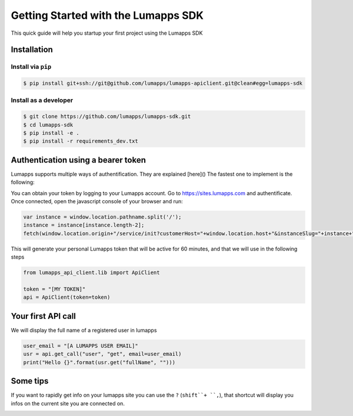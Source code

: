 ====================================
Getting Started with the Lumapps SDK
====================================

This quick guide will help you startup your first project using the Lumapps SDK

------------
Installation
------------

Install via ``pip``
-------------------

.. code-block:: bash

    $ pip install git+ssh://git@github.com/lumapps/lumapps-apiclient.git@clean#egg=lumapps-sdk

Install as a developer
----------------------

.. code-block:: bash

    $ git clone https://github.com/lumapps/lumapps-sdk.git
    $ cd lumapps-sdk
    $ pip install -e .
    $ pip install -r requirements_dev.txt


-----------------------------------
Authentication using a bearer token
-----------------------------------

Lumapps supports multiple ways of authentification. They are explained [here]() The fastest one to implement is the following:

You can obtain your token by logging to your Lumapps account. Go to https://sites.lumapps.com and authentificate. Once connected, open the javascript console of your browser and run:

.. code-block:: javascript

    var instance = window.location.pathname.split('/');
    instance = instance[instance.length-2];
    fetch(window.location.origin+"/service/init?customerHost="+window.location.host+"&instanceSlug="+instance+"&slug=").then(data=>{return data.json()}).then(res => {console.log(res.token)})


This will generate your personal Lumapps token that will be active for 60 minutes, and that we will use in the following steps

.. code-block:: python

    from lumapps_api_client.lib import ApiClient

    token = "[MY TOKEN]"
    api = ApiClient(token=token)

-------------------
Your first API call
-------------------

We will display the full name of a registered user in lumapps

.. code-block:: python

    user_email = "[A LUMAPPS USER EMAIL]"
    usr = api.get_call("user", "get", email=user_email)
    print("Hello {}".format(usr.get("fullName", "")))


---------
Some tips
---------

If you want to rapidly get info on your lumapps site you can use the ``?`` (``shift``+ ``,``), that shortcut will
display you infos on the current site you are connected on.

.. image:: 'Tip-shortcut.png'
    :width: 300px
    :align: center